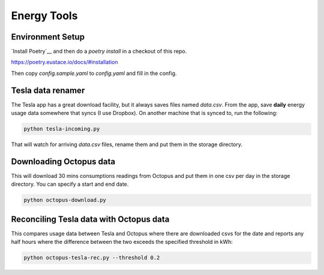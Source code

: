 Energy Tools
============

Environment Setup
-----------------

`Install Poetry`__ and then do a `poetry install` in a checkout of this repo.

https://poetry.eustace.io/docs/#installation

Then copy `config.sample.yaml` to `config.yaml` and fill in the config.

Tesla data renamer
------------------

The Tesla app has a great download facility, but it always saves files named `data.csv`.
From the app, save **daily** energy usage data somewhere that syncs (I use Dropbox).
On another machine that is synced to, run the following:

.. code-block:: bash

  python tesla-incoming.py

That will watch for arriving `data.csv` files, rename them and put them in the storage directory.

Downloading Octopus data
------------------------

This will download 30 mins consumptions readings from Octopus and put them in one csv per day
in the storage directory. You can specify a start and end date.

.. code-block:: bash

  python octopus-download.py

Reconciling Tesla data with Octopus data
----------------------------------------

This compares usage data between Tesla and Octopus where there are downloaded csvs for
the date and reports any half hours where the difference between the two exceeds the specified
threshold in kWh:

.. code-block:: bash

  python octopus-tesla-rec.py --threshold 0.2
